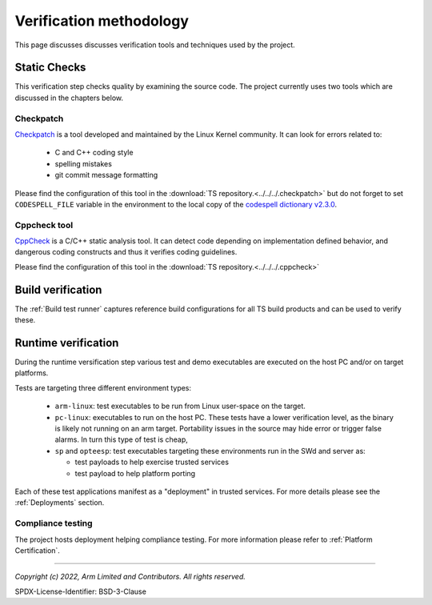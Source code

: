 Verification methodology
========================

This page discusses discusses verification tools and techniques used by the project.


Static Checks
-------------

This verification step checks quality by examining the source code. The project currently uses two tools which are
discussed in the chapters below.

Checkpatch
''''''''''

`Checkpatch`_ is a tool developed and maintained by the Linux Kernel community. It can look for errors related to:

  - C and C++ coding style
  - spelling mistakes
  - git commit message formatting

Please find the configuration of this tool in the :download:`TS repository.<../../../.checkpatch>` but do not forget
to set ``CODESPELL_FILE`` variable in the environment to the local copy of the `codespell dictionary v2.3.0`_.

Cppcheck tool
'''''''''''''

`CppCheck`_ is a C/C++ static analysis tool. It can detect code depending on implementation defined behavior, and
dangerous coding constructs and thus it verifies coding guidelines.

Please find the configuration of this tool in the :download:`TS repository.<../../../.cppcheck>`

Build verification
------------------

The :ref:`Build test runner` captures reference build configurations for all TS build products and can be used to verify
these.

Runtime verification
--------------------

During the runtime versification step various test and demo executables are executed on the host PC and/or on target
platforms.

Tests are targeting three different environment types:

  - ``arm-linux``: test executables to be run from Linux user-space on the target.
  - ``pc-linux``: executables to run on the host PC. These tests have a lower verification level, as the binary is likely
    not running on an arm target. Portability issues in the source may hide error or trigger false alarms. In turn
    this type of test is cheap,
  - ``sp`` and ``opteesp``: test executables targeting these environments run in the SWd and server as:

    - test payloads to help exercise trusted services
    - test payload to help platform porting

Each of these test applications manifest as a "deployment" in trusted services. For more details please see the
:ref:`Deployments` section.

Compliance testing
''''''''''''''''''

The project hosts deployment helping compliance testing. For more information please refer to
:ref:`Platform Certification`.

------------------

.. _`Checkpatch`: https://docs.kernel.org/dev-tools/checkpatch.html
.. _`CppCheck`: https://cppcheck.sourceforge.io/
.. _`codespell dictionary v2.3.0`: https://raw.githubusercontent.com/codespell-project/codespell/v2.3.0/codespell_lib/data/dictionary.txt

*Copyright (c) 2022, Arm Limited and Contributors. All rights reserved.*

SPDX-License-Identifier: BSD-3-Clause
